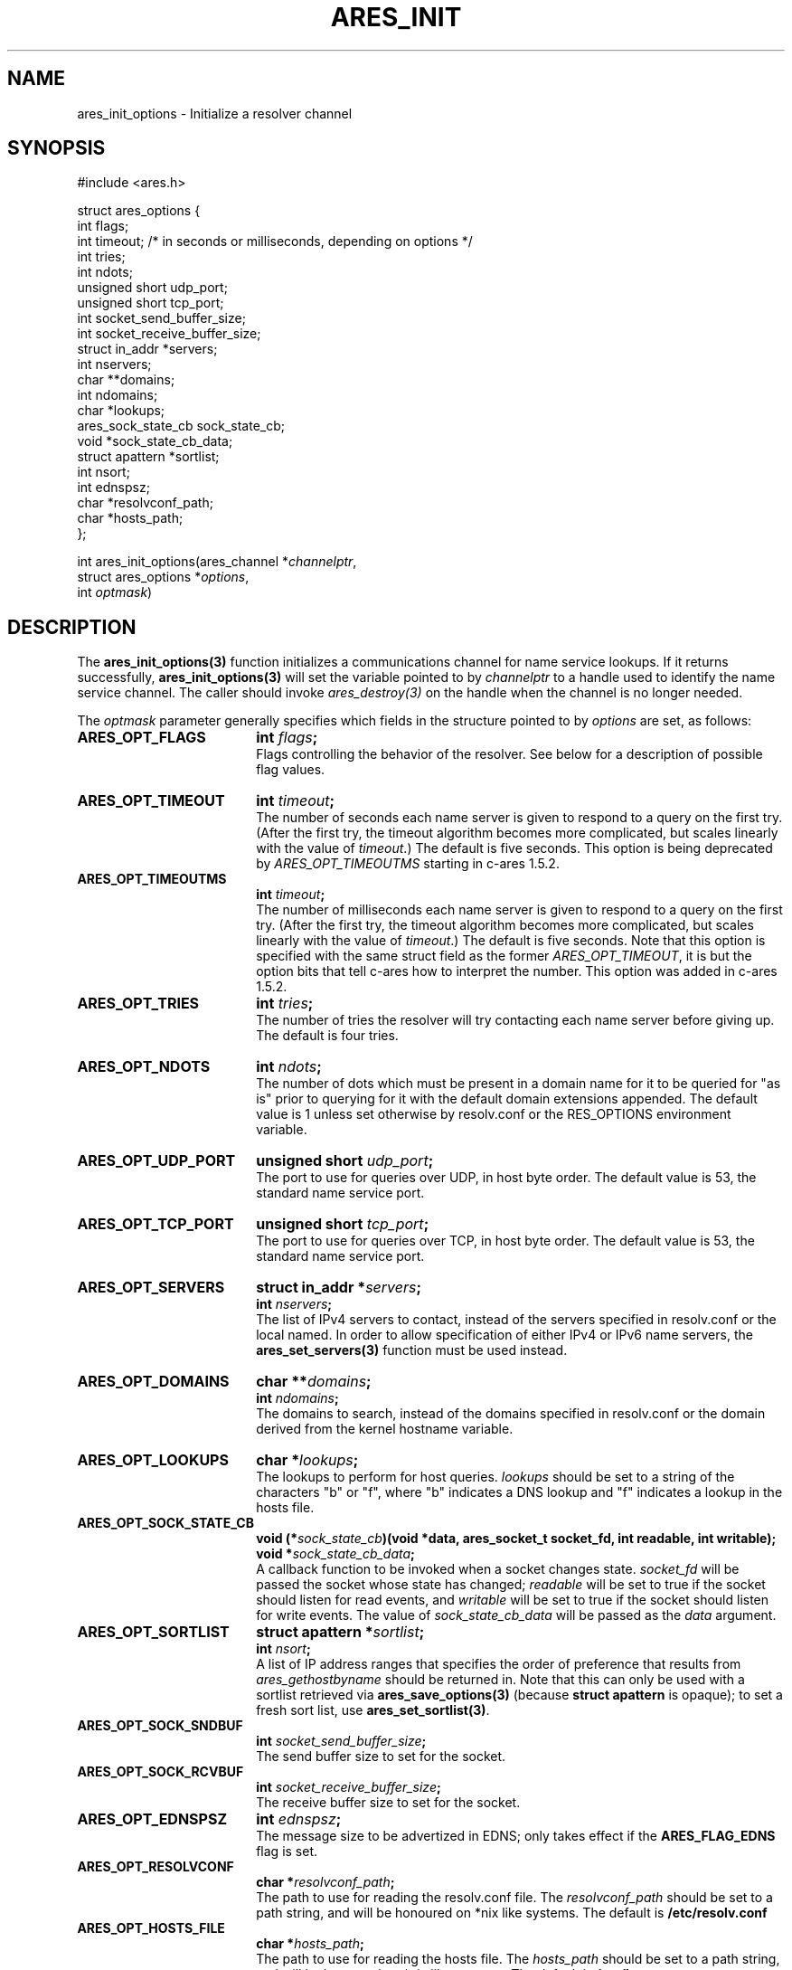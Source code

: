 .\"
.\" Copyright 1998 by the Massachusetts Institute of Technology.
.\" Copyright (C) 2004-2010 by Daniel Stenberg
.\"
.\" Permission to use, copy, modify, and distribute this
.\" software and its documentation for any purpose and without
.\" fee is hereby granted, provided that the above copyright
.\" notice appear in all copies and that both that copyright
.\" notice and this permission notice appear in supporting
.\" documentation, and that the name of M.I.T. not be used in
.\" advertising or publicity pertaining to distribution of the
.\" software without specific, written prior permission.
.\" M.I.T. makes no representations about the suitability of
.\" this software for any purpose.  It is provided "as is"
.\" without express or implied warranty.
.\"
.TH ARES_INIT 3 "5 March 2010"
.SH NAME
ares_init_options \- Initialize a resolver channel
.SH SYNOPSIS
.nf
#include <ares.h>

struct ares_options {
  int flags;
  int timeout; /* in seconds or milliseconds, depending on options */
  int tries;
  int ndots;
  unsigned short udp_port;
  unsigned short tcp_port;
  int socket_send_buffer_size;
  int socket_receive_buffer_size;
  struct in_addr *servers;
  int nservers;
  char **domains;
  int ndomains;
  char *lookups;
  ares_sock_state_cb sock_state_cb;
  void *sock_state_cb_data;
  struct apattern *sortlist;
  int nsort;
  int ednspsz;
  char *resolvconf_path;
  char *hosts_path;
};

int ares_init_options(ares_channel *\fIchannelptr\fP,
                      struct ares_options *\fIoptions\fP,
                      int \fIoptmask\fP)
.fi
.SH DESCRIPTION
The \fBares_init_options(3)\fP function initializes a communications channel
for name service lookups.  If it returns successfully,
\fBares_init_options(3)\fP will set the variable pointed to by
\fIchannelptr\fP to a handle used to identify the name service channel.  The
caller should invoke \fIares_destroy(3)\fP on the handle when the channel is
no longer needed.

The \fIoptmask\fP parameter generally specifies which fields in the structure pointed to
by \fIoptions\fP are set, as follows:
.TP 18
.B ARES_OPT_FLAGS
.B int \fIflags\fP;
.br
Flags controlling the behavior of the resolver.  See below for a
description of possible flag values.
.TP 18
.B ARES_OPT_TIMEOUT
.B int \fItimeout\fP;
.br
The number of seconds each name server is given to respond to a query on the
first try.  (After the first try, the timeout algorithm becomes more
complicated, but scales linearly with the value of \fItimeout\fP.)  The
default is five seconds. This option is being deprecated by
\fIARES_OPT_TIMEOUTMS\fP starting in c-ares 1.5.2.
.TP 18
.B ARES_OPT_TIMEOUTMS
.B int \fItimeout\fP;
.br
The number of milliseconds each name server is given to respond to a query on
the first try.  (After the first try, the timeout algorithm becomes more
complicated, but scales linearly with the value of \fItimeout\fP.)  The
default is five seconds. Note that this option is specified with the same
struct field as the former \fIARES_OPT_TIMEOUT\fP, it is but the option bits
that tell c-ares how to interpret the number. This option was added in c-ares
1.5.2.
.TP 18
.B ARES_OPT_TRIES
.B int \fItries\fP;
.br
The number of tries the resolver will try contacting each name server
before giving up.  The default is four tries.
.TP 18
.B ARES_OPT_NDOTS
.B int \fIndots\fP;
.br
The number of dots which must be present in a domain name for it to be
queried for "as is" prior to querying for it with the default domain
extensions appended.  The default value is 1 unless set otherwise by
resolv.conf or the RES_OPTIONS environment variable.
.TP 18
.B ARES_OPT_UDP_PORT
.B unsigned short \fIudp_port\fP;
.br
The port to use for queries over UDP, in host byte order.
The default value is 53, the standard name service port.
.TP 18
.B ARES_OPT_TCP_PORT
.B unsigned short \fItcp_port\fP;
.br
The port to use for queries over TCP, in host byte order.
The default value is 53, the standard name service port.
.TP 18
.B ARES_OPT_SERVERS
.B struct in_addr *\fIservers\fP;
.br
.B int \fInservers\fP;
.br
The list of IPv4 servers to contact, instead of the servers specified in
resolv.conf or the local named. In order to allow specification of either
IPv4 or IPv6 name servers, the
.BR ares_set_servers(3)
function must be used instead.
.TP 18
.B ARES_OPT_DOMAINS
.B char **\fIdomains\fP;
.br
.B int \fIndomains\fP;
.br
The domains to search, instead of the domains specified in resolv.conf
or the domain derived from the kernel hostname variable.
.TP 18
.B ARES_OPT_LOOKUPS
.B char *\fIlookups\fP;
.br
The lookups to perform for host queries.
.I lookups
should be set to a string of the characters "b" or "f", where "b"
indicates a DNS lookup and "f" indicates a lookup in the hosts file.
.TP 18
.B ARES_OPT_SOCK_STATE_CB
.B void (*\fIsock_state_cb\fP)(void *data, ares_socket_t socket_fd, int readable, int writable);
.br
.B void *\fIsock_state_cb_data\fP;
.br
A callback function to be invoked when a socket changes state.
.I socket_fd
will be passed the socket whose state has changed;
.I readable
will be set to true if the socket should listen for read events, and
.I writable
will be set to true if the socket should listen for write events.
The value of
.I sock_state_cb_data
will be passed as the
.I data
argument.
.TP 18
.B ARES_OPT_SORTLIST
.B struct apattern *\fIsortlist\fP;
.br
.B int \fInsort\fP;
.br
A list of IP address ranges that specifies the order of preference that
results from \fIares_gethostbyname\fP should be returned in.  Note that
this can only be used with a sortlist retrieved via
\fBares_save_options(3)\fP (because
.B struct apattern
is opaque); to set a fresh sort list, use \fBares_set_sortlist(3)\fP.
.TP 18
.B ARES_OPT_SOCK_SNDBUF
.B int \fIsocket_send_buffer_size\fP;
.br
The send buffer size to set for the socket.
.TP 18
.B ARES_OPT_SOCK_RCVBUF
.B int \fIsocket_receive_buffer_size\fP;
.br
The receive buffer size to set for the socket.
.TP 18
.B ARES_OPT_EDNSPSZ
.B int \fIednspsz\fP;
.br
The message size to be advertized in EDNS; only takes effect if the
.B ARES_FLAG_EDNS
flag is set.
.TP 18
.B ARES_OPT_RESOLVCONF
.B char *\fIresolvconf_path\fP;
.br
The path to use for reading the resolv.conf file. The
.I resolvconf_path
should be set to a path string, and will be honoured on *nix like systems. The
default is
.B /etc/resolv.conf
.br
.TP 18
.B ARES_OPT_HOSTS_FILE
.B char *\fIhosts_path\fP;
.br
The path to use for reading the hosts file. The
.I hosts_path
should be set to a path string, and will be honoured on *nix like systems. The
default is
.B /etc/hosts
.br
.PP
The \fIoptmask\fP parameter also includes options without a corresponding
field in the
.B ares_options
structure, as follows:
.TP 23
.B ARES_OPT_ROTATE
Perform round-robin selection of the nameservers configured for the channel
for each resolution.
.TP 23
.B ARES_OPT_NOROTATE
Do not perform round-robin nameserver selection; always use the list of
nameservers in the same order.
.PP
The
.I flags
field should be the bitwise or of some subset of the following values:
.TP 23
.B ARES_FLAG_USEVC
Always use TCP queries (the "virtual circuit") instead of UDP
queries.  Normally, TCP is only used if a UDP query yields a truncated
result.
.TP 23
.B ARES_FLAG_PRIMARY
Only query the first server in the list of servers to query.
.TP 23
.B ARES_FLAG_IGNTC
If a truncated response to a UDP query is received, do not fall back
to TCP; simply continue on with the truncated response.
.TP 23
.B ARES_FLAG_NORECURSE
Do not set the "recursion desired" bit on outgoing queries, so that the name
server being contacted will not try to fetch the answer from other servers if
it doesn't know the answer locally. Be aware that ares will not do the
recursion for you.  Recursion must be handled by the application calling ares
if \fIARES_FLAG_NORECURSE\fP is set.
.TP 23
.B ARES_FLAG_STAYOPEN
Do not close communications sockets when the number of active queries
drops to zero.
.TP 23
.B ARES_FLAG_NOSEARCH
Do not use the default search domains; only query hostnames as-is or
as aliases.
.TP 23
.B ARES_FLAG_NOALIASES
Do not honor the HOSTALIASES environment variable, which normally
specifies a file of hostname translations.
.TP 23
.B ARES_FLAG_NOCHECKRESP
Do not discard responses with the SERVFAIL, NOTIMP, or REFUSED
response code or responses whose questions don't match the questions
in the request.  Primarily useful for writing clients which might be
used to test or debug name servers.
.TP 23
.B ARES_FLAG_EDNS
Include an EDNS pseudo-resource record (RFC 2671) in generated requests.
.SH RETURN VALUES
\fBares_init_options(3)\fP can return any of the following values:
.TP 14
.B ARES_SUCCESS
Initialization succeeded.
.TP 14
.B ARES_EFILE
A configuration file could not be read.
.TP 14
.B ARES_ENOMEM
The process's available memory was exhausted.
.TP 14
.B ARES_ENOTINITIALIZED
c-ares library initialization not yet performed.
.SH NOTES
When initializing from
.B /etc/resolv.conf,
(or, alternatively when specified by the
.I resolvconf_path
path location)
\fBares_init_options(3)\fP reads the \fIdomain\fP and \fIsearch\fP directives
to allow lookups of short names relative to the domains specified. The
\fIdomain\fP and \fIsearch\fP directives override one another. If more than
one instance of either \fIdomain\fP or \fIsearch\fP directives is specified,
the last occurrence wins. For more information, please see the
.BR resolv.conf (5)
manual page.
.SH SEE ALSO
.BR ares_init(3),
.BR ares_destroy(3),
.BR ares_dup(3),
.BR ares_library_init(3),
.BR ares_save_options(3),
.BR ares_set_servers(3),
.BR ares_set_sortlist(3)
.SH AUTHOR
Greg Hudson, MIT Information Systems
.br
Copyright 1998 by the Massachusetts Institute of Technology.
.br
Copyright (C) 2004-2010 by Daniel Stenberg.
